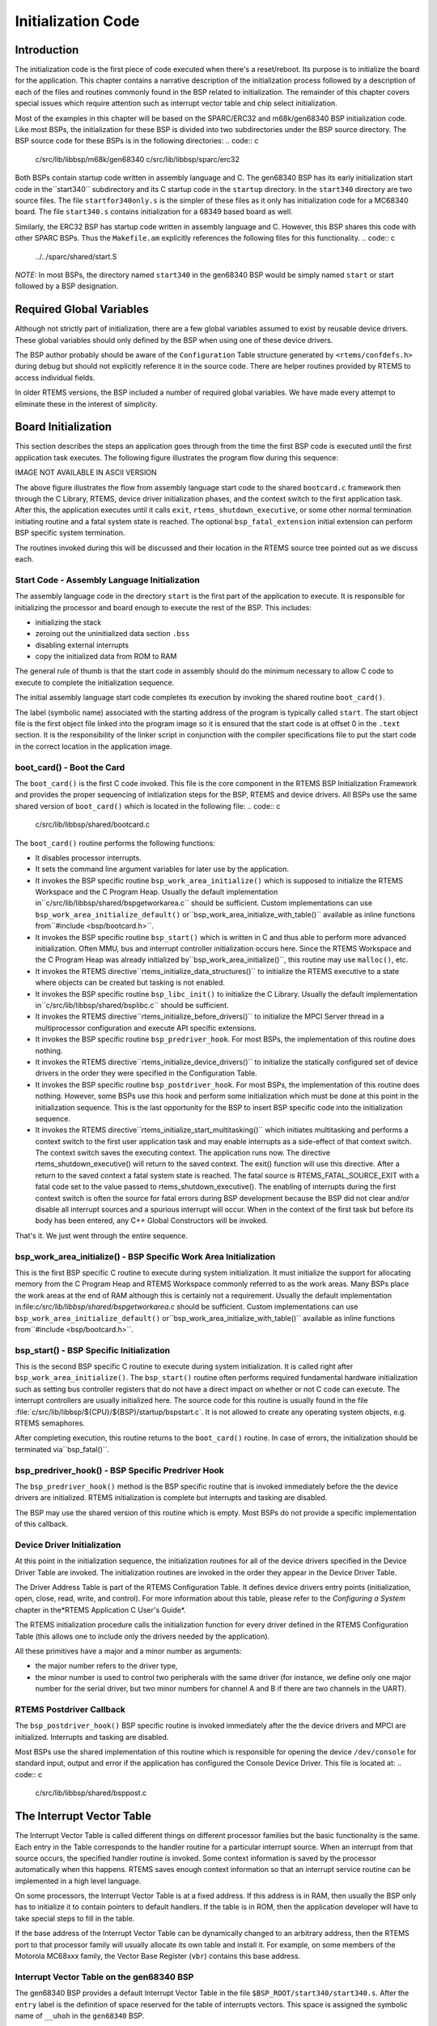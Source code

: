.. comment SPDX-License-Identifier: CC-BY-SA-4.0

Initialization Code
###################

Introduction
============

The initialization code is the first piece of code executed when there's a
reset/reboot. Its purpose is to initialize the board for the application.
This chapter contains a narrative description of the initialization
process followed by a description of each of the files and routines
commonly found in the BSP related to initialization.  The remainder of
this chapter covers special issues which require attention such
as interrupt vector table and chip select initialization.

Most of the examples in this chapter will be based on the SPARC/ERC32 and
m68k/gen68340 BSP initialization code.  Like most BSPs, the initialization
for these BSP is divided into two subdirectories under the BSP source
directory.  The BSP source code for these BSPs is in the following
directories:
.. code:: c

    c/src/lib/libbsp/m68k/gen68340
    c/src/lib/libbsp/sparc/erc32

Both BSPs contain startup code written in assembly language and C.
The gen68340 BSP has its early initialization start code in the``start340`` subdirectory and its C startup code in the ``startup``
directory.  In the ``start340`` directory are two source files.
The file ``startfor340only.s`` is the simpler of these files as it only
has initialization code for a MC68340 board.  The file ``start340.s``
contains initialization for a 68349 based board as well.

Similarly, the ERC32 BSP has startup code written in assembly language
and C.  However, this BSP shares this code with other SPARC BSPs.
Thus the ``Makefile.am`` explicitly references the following files
for this functionality.
.. code:: c

    ../../sparc/shared/start.S

*NOTE:* In most BSPs, the directory named ``start340`` in the
gen68340 BSP would be simply named ``start`` or start followed by a
BSP designation.

Required Global Variables
=========================

Although not strictly part of initialization, there are a few global
variables assumed to exist by reusable device drivers.  These global
variables should only defined by the BSP when using one of these device
drivers.

The BSP author probably should be aware of the ``Configuration``
Table structure generated by ``<rtems/confdefs.h>`` during debug but
should not explicitly reference it in the source code.  There are helper
routines provided by RTEMS to access individual fields.

In older RTEMS versions, the BSP included a number of required global
variables.  We have made every attempt to eliminate these in the interest
of simplicity.

Board Initialization
====================

This section describes the steps an application goes through from the
time the first BSP code is executed until the first application task
executes.  The following figure illustrates the program flow during
this sequence:

IMAGE NOT AVAILABLE IN ASCII VERSION

The above figure illustrates the flow from assembly language start code
to the shared ``bootcard.c`` framework then through the C Library,
RTEMS, device driver initialization phases, and the context switch
to the first application task.  After this, the application executes
until it calls ``exit``, ``rtems_shutdown_executive``, or some
other normal termination initiating routine and a fatal system state is
reached.  The optional ``bsp_fatal_extension`` initial extension can perform
BSP specific system termination.

The routines invoked during this will be discussed and their location
in the RTEMS source tree pointed out as we discuss each.

Start Code - Assembly Language Initialization
---------------------------------------------

The assembly language code in the directory ``start`` is the first part
of the application to execute.  It is responsible for initializing the
processor and board enough to execute the rest of the BSP.  This includes:

- initializing the stack

- zeroing out the uninitialized data section ``.bss``

- disabling external interrupts

- copy the initialized data from ROM to RAM

The general rule of thumb is that the start code in assembly should
do the minimum necessary to allow C code to execute to complete the
initialization sequence.

The initial assembly language start code completes its execution by
invoking the shared routine ``boot_card()``.

The label (symbolic name) associated with the starting address of the
program is typically called ``start``.  The start object file is the
first object file linked into the program image so it is ensured that
the start code is at offset 0 in the ``.text`` section.  It is the
responsibility of the linker script in conjunction with the compiler
specifications file to put the start code in the correct location in
the application image.

boot_card() - Boot the Card
---------------------------

The ``boot_card()`` is the first C code invoked.  This file is the
core component in the RTEMS BSP Initialization Framework and provides
the proper sequencing of initialization steps for the BSP, RTEMS and
device drivers. All BSPs use the same shared version of ``boot_card()``
which is located in the following file:
.. code:: c

    c/src/lib/libbsp/shared/bootcard.c

The ``boot_card()`` routine performs the following functions:

- It disables processor interrupts.

- It sets the command line argument variables
  for later use by the application.

- It invokes the BSP specific routine ``bsp_work_area_initialize()``
  which is supposed to initialize the RTEMS Workspace and the C Program Heap.
  Usually the default implementation in``c/src/lib/libbsp/shared/bspgetworkarea.c`` should be sufficient.  Custom
  implementations can use ``bsp_work_area_initialize_default()`` or``bsp_work_area_initialize_with_table()`` available as inline functions from``#include <bsp/bootcard.h>``.

- It invokes the BSP specific routine ``bsp_start()`` which is
  written in C and thus able to perform more advanced initialization.
  Often MMU, bus and interrupt controller initialization occurs here.  Since the
  RTEMS Workspace and the C Program Heap was already initialized by``bsp_work_area_initialize()``, this routine may use ``malloc()``, etc.

- It invokes the RTEMS directive``rtems_initialize_data_structures()`` to initialize the RTEMS
  executive to a state where objects can be created but tasking is not
  enabled.

- It invokes the BSP specific routine ``bsp_libc_init()`` to initialize
  the C Library.  Usually the default implementation in``c/src/lib/libbsp/shared/bsplibc.c`` should be sufficient.

- It invokes the RTEMS directive``rtems_initialize_before_drivers()`` to initialize the MPCI Server
  thread in a multiprocessor configuration and execute API specific
  extensions.

- It invokes the BSP specific routine ``bsp_predriver_hook``. For
  most BSPs, the implementation of this routine does nothing.

- It invokes the RTEMS directive``rtems_initialize_device_drivers()`` to initialize the statically
  configured set of device drivers in the order they were specified in
  the Configuration Table.

- It invokes the BSP specific routine ``bsp_postdriver_hook``. For
  most BSPs, the implementation of this routine does nothing.  However, some
  BSPs use this hook and perform some initialization which must be done at
  this point in the initialization sequence.  This is the last opportunity
  for the BSP to insert BSP specific code into the initialization sequence.

- It invokes the RTEMS directive``rtems_initialize_start_multitasking()``
  which initiates multitasking and performs a context switch to the
  first user application task and may enable interrupts as a side-effect of
  that context switch.  The context switch saves the executing context.  The
  application runs now.  The directive rtems_shutdown_executive() will return
  to the saved context.  The exit() function will use this directive.
  After a return to the saved context a fatal system state is reached.  The
  fatal source is RTEMS_FATAL_SOURCE_EXIT with a fatal code set to the value
  passed to rtems_shutdown_executive().
  The enabling of interrupts during the first context switch is often the source
  for fatal errors during BSP development because the BSP did not clear and/or
  disable all interrupt sources and a spurious interrupt will occur.
  When in the context of the first task but before its body has been
  entered, any C++ Global Constructors will be invoked.

That's it.  We just went through the entire sequence.

bsp_work_area_initialize() - BSP Specific Work Area Initialization
------------------------------------------------------------------

This is the first BSP specific C routine to execute during system
initialization.  It must initialize the support for allocating memory from the
C Program Heap and RTEMS Workspace commonly referred to as the work areas.
Many BSPs place the work areas at the end of RAM although this is certainly not
a requirement.  Usually the default implementation in:file:`c/src/lib/libbsp/shared/bspgetworkarea.c` should be sufficient.  Custom
implementations can use ``bsp_work_area_initialize_default()`` or``bsp_work_area_initialize_with_table()`` available as inline functions from``#include <bsp/bootcard.h>``.

bsp_start() - BSP Specific Initialization
-----------------------------------------

This is the second BSP specific C routine to execute during system
initialization.  It is called right after ``bsp_work_area_initialize()``.
The ``bsp_start()`` routine often performs required fundamental hardware
initialization such as setting bus controller registers that do not have a
direct impact on whether or not C code can execute.  The interrupt controllers
are usually initialized here.  The source code for this routine is usually
found in the file :file:`c/src/lib/libbsp/${CPU}/${BSP}/startup/bspstart.c`.
It is not allowed to create any operating system objects, e.g. RTEMS
semaphores.

After completing execution, this routine returns to the ``boot_card()``
routine.  In case of errors, the initialization should be terminated via``bsp_fatal()``.

bsp_predriver_hook() - BSP Specific Predriver Hook
--------------------------------------------------

The ``bsp_predriver_hook()`` method is the BSP specific routine that is
invoked immediately before the the device drivers are initialized. RTEMS
initialization is complete but interrupts and tasking are disabled.

The BSP may use the shared version of this routine which is empty.
Most BSPs do not provide a specific implementation of this callback.

Device Driver Initialization
----------------------------

At this point in the initialization sequence, the initialization
routines for all of the device drivers specified in the Device
Driver Table are invoked.  The initialization routines are invoked
in the order they appear in the Device Driver Table.

The Driver Address Table is part of the RTEMS Configuration Table. It
defines device drivers entry points (initialization, open, close, read,
write, and control). For more information about this table, please
refer to the *Configuring a System* chapter in the*RTEMS Application C User's Guide*.

The RTEMS initialization procedure calls the initialization function for
every driver defined in the RTEMS Configuration Table (this allows
one to include only the drivers needed by the application).

All these primitives have a major and a minor number as arguments:

- the major number refers to the driver type,

- the minor number is used to control two peripherals with the same
  driver (for instance, we define only one major number for the serial
  driver, but two minor numbers for channel A and B if there are two
  channels in the UART).

RTEMS Postdriver Callback
-------------------------

The ``bsp_postdriver_hook()`` BSP specific routine is invoked
immediately after the the device drivers and MPCI are initialized.
Interrupts and tasking are disabled.

Most BSPs use the shared implementation of this routine which is responsible for opening the device ``/dev/console`` for standard input, output and error if the application has configured the Console Device Driver.  This file is located at:
.. code:: c

    c/src/lib/libbsp/shared/bsppost.c

The Interrupt Vector Table
==========================

The Interrupt Vector Table is called different things on different
processor families but the basic functionality is the same.  Each
entry in the Table corresponds to the handler routine for a particular
interrupt source.  When an interrupt from that source occurs, the
specified handler routine is invoked.  Some context information is
saved by the processor automatically when this happens.  RTEMS saves
enough context information so that an interrupt service routine
can be implemented in a high level language.

On some processors, the Interrupt Vector Table is at a fixed address.  If
this address is in RAM, then usually the BSP only has to initialize
it to contain pointers to default handlers.  If the table is in ROM,
then the application developer will have to take special steps to
fill in the table.

If the base address of the Interrupt Vector Table can be dynamically
changed to an arbitrary address, then the RTEMS port to that processor
family will usually allocate its own table and install it.  For example,
on some members of the Motorola MC68xxx family, the Vector Base Register
(``vbr``) contains this base address.

Interrupt Vector Table on the gen68340 BSP
------------------------------------------

The gen68340 BSP provides a default Interrupt Vector Table in the
file ``$BSP_ROOT/start340/start340.s``.  After the ``entry``
label is the definition of space reserved for the table of
interrupts vectors.  This space is assigned the symbolic name
of ``__uhoh`` in the ``gen68340`` BSP.

At ``__uhoh`` label is the default interrupt handler routine. This
routine is only called when an unexpected interrupts is raised.  One can
add their own routine there (in that case there's a call to a routine -
$BSP_ROOT/startup/dumpanic.c - that prints which address caused the
interrupt and the contents of the registers, stack, etc.), but this should
not return.

Chip Select Initialization
==========================

When the microprocessor accesses a memory area, address decoding is
handled by an address decoder, so that the microprocessor knows which
memory chip(s) to access.   The following figure illustrates this:

.. code:: c

    +-------------------+
    ------------|                   |
    ------------|                   \|------------
    ------------|      Address      \|------------
    ------------|      Decoder      \|------------
    ------------|                   \|------------
    ------------|                   |
    +-------------------+
    CPU Bus                           Chip Select

The Chip Select registers must be programmed such that they match
the ``linkcmds`` settings. In the gen68340 BSP, ROM and RAM
addresses can be found in both the ``linkcmds`` and initialization
code, but this is not a great way to do this.  It is better to
define addresses in the linker script.

Integrated Processor Registers Initialization
=============================================

The CPUs used in many embedded systems are highly complex devices
with multiple peripherals on the CPU itself.  For these devices,
there are always some specific integrated processor registers
that must be initialized.  Refer to the processors' manuals for
details on these registers and be VERY careful programming them.

Data Section Recopy
===================

The next initialization part can be found in``$BSP340_ROOT/start340/init68340.c``. First the Interrupt
Vector Table is copied into RAM, then the data section recopy is initiated
(_CopyDataClearBSSAndStart in ``$BSP340_ROOT/start340/startfor340only.s``).

This code performs the following actions:

- copies the .data section from ROM to its location reserved in RAM
  (see `Initialized Data`_ for more details about this copy),

- clear ``.bss`` section (all the non-initialized
  data will take value 0).

The RTEMS Configuration Table
=============================

The RTEMS configuration table contains the maximum number of objects RTEMS
can handle during the application (e.g. maximum number of tasks,
semaphores, etc.). It's used to allocate the size for the RTEMS inner data
structures.

The RTEMS configuration table is application dependent, which means that
one has to provide one per application. It is usually defined by defining
macros and including the header file ``<rtems/confdefs.h>``.  In simple
applications such as the tests provided with RTEMS, it is commonly found
in the main module of the application.  For more complex applications,
it may be in a file by itself.

The header file ``<rtems/confdefs.h>`` defines a constant table
named ``Configuration``.  With RTEMS 4.8 and older, it was accepted
practice for the BSP to copy this table into a modifiable copy named``BSP_Configuration``.  This copy of the table was modified to define
the base address of the RTEMS Executive Workspace as well as to reflect
any BSP and device driver requirements not automatically handled by the
application.  In 4.9 and newer, we have eliminated the BSP copies of the
configuration tables and are making efforts to make the configuration
information generated by ``<rtems/confdefs.h>`` constant and read only.

For more information on the RTEMS Configuration Table, refer to the*RTEMS Application C User's Guide*.

.. COMMENT: COPYRIGHT (c) 1988-2008.

.. COMMENT: On-Line Applications Research Corporation (OAR).

.. COMMENT: All rights reserved.

